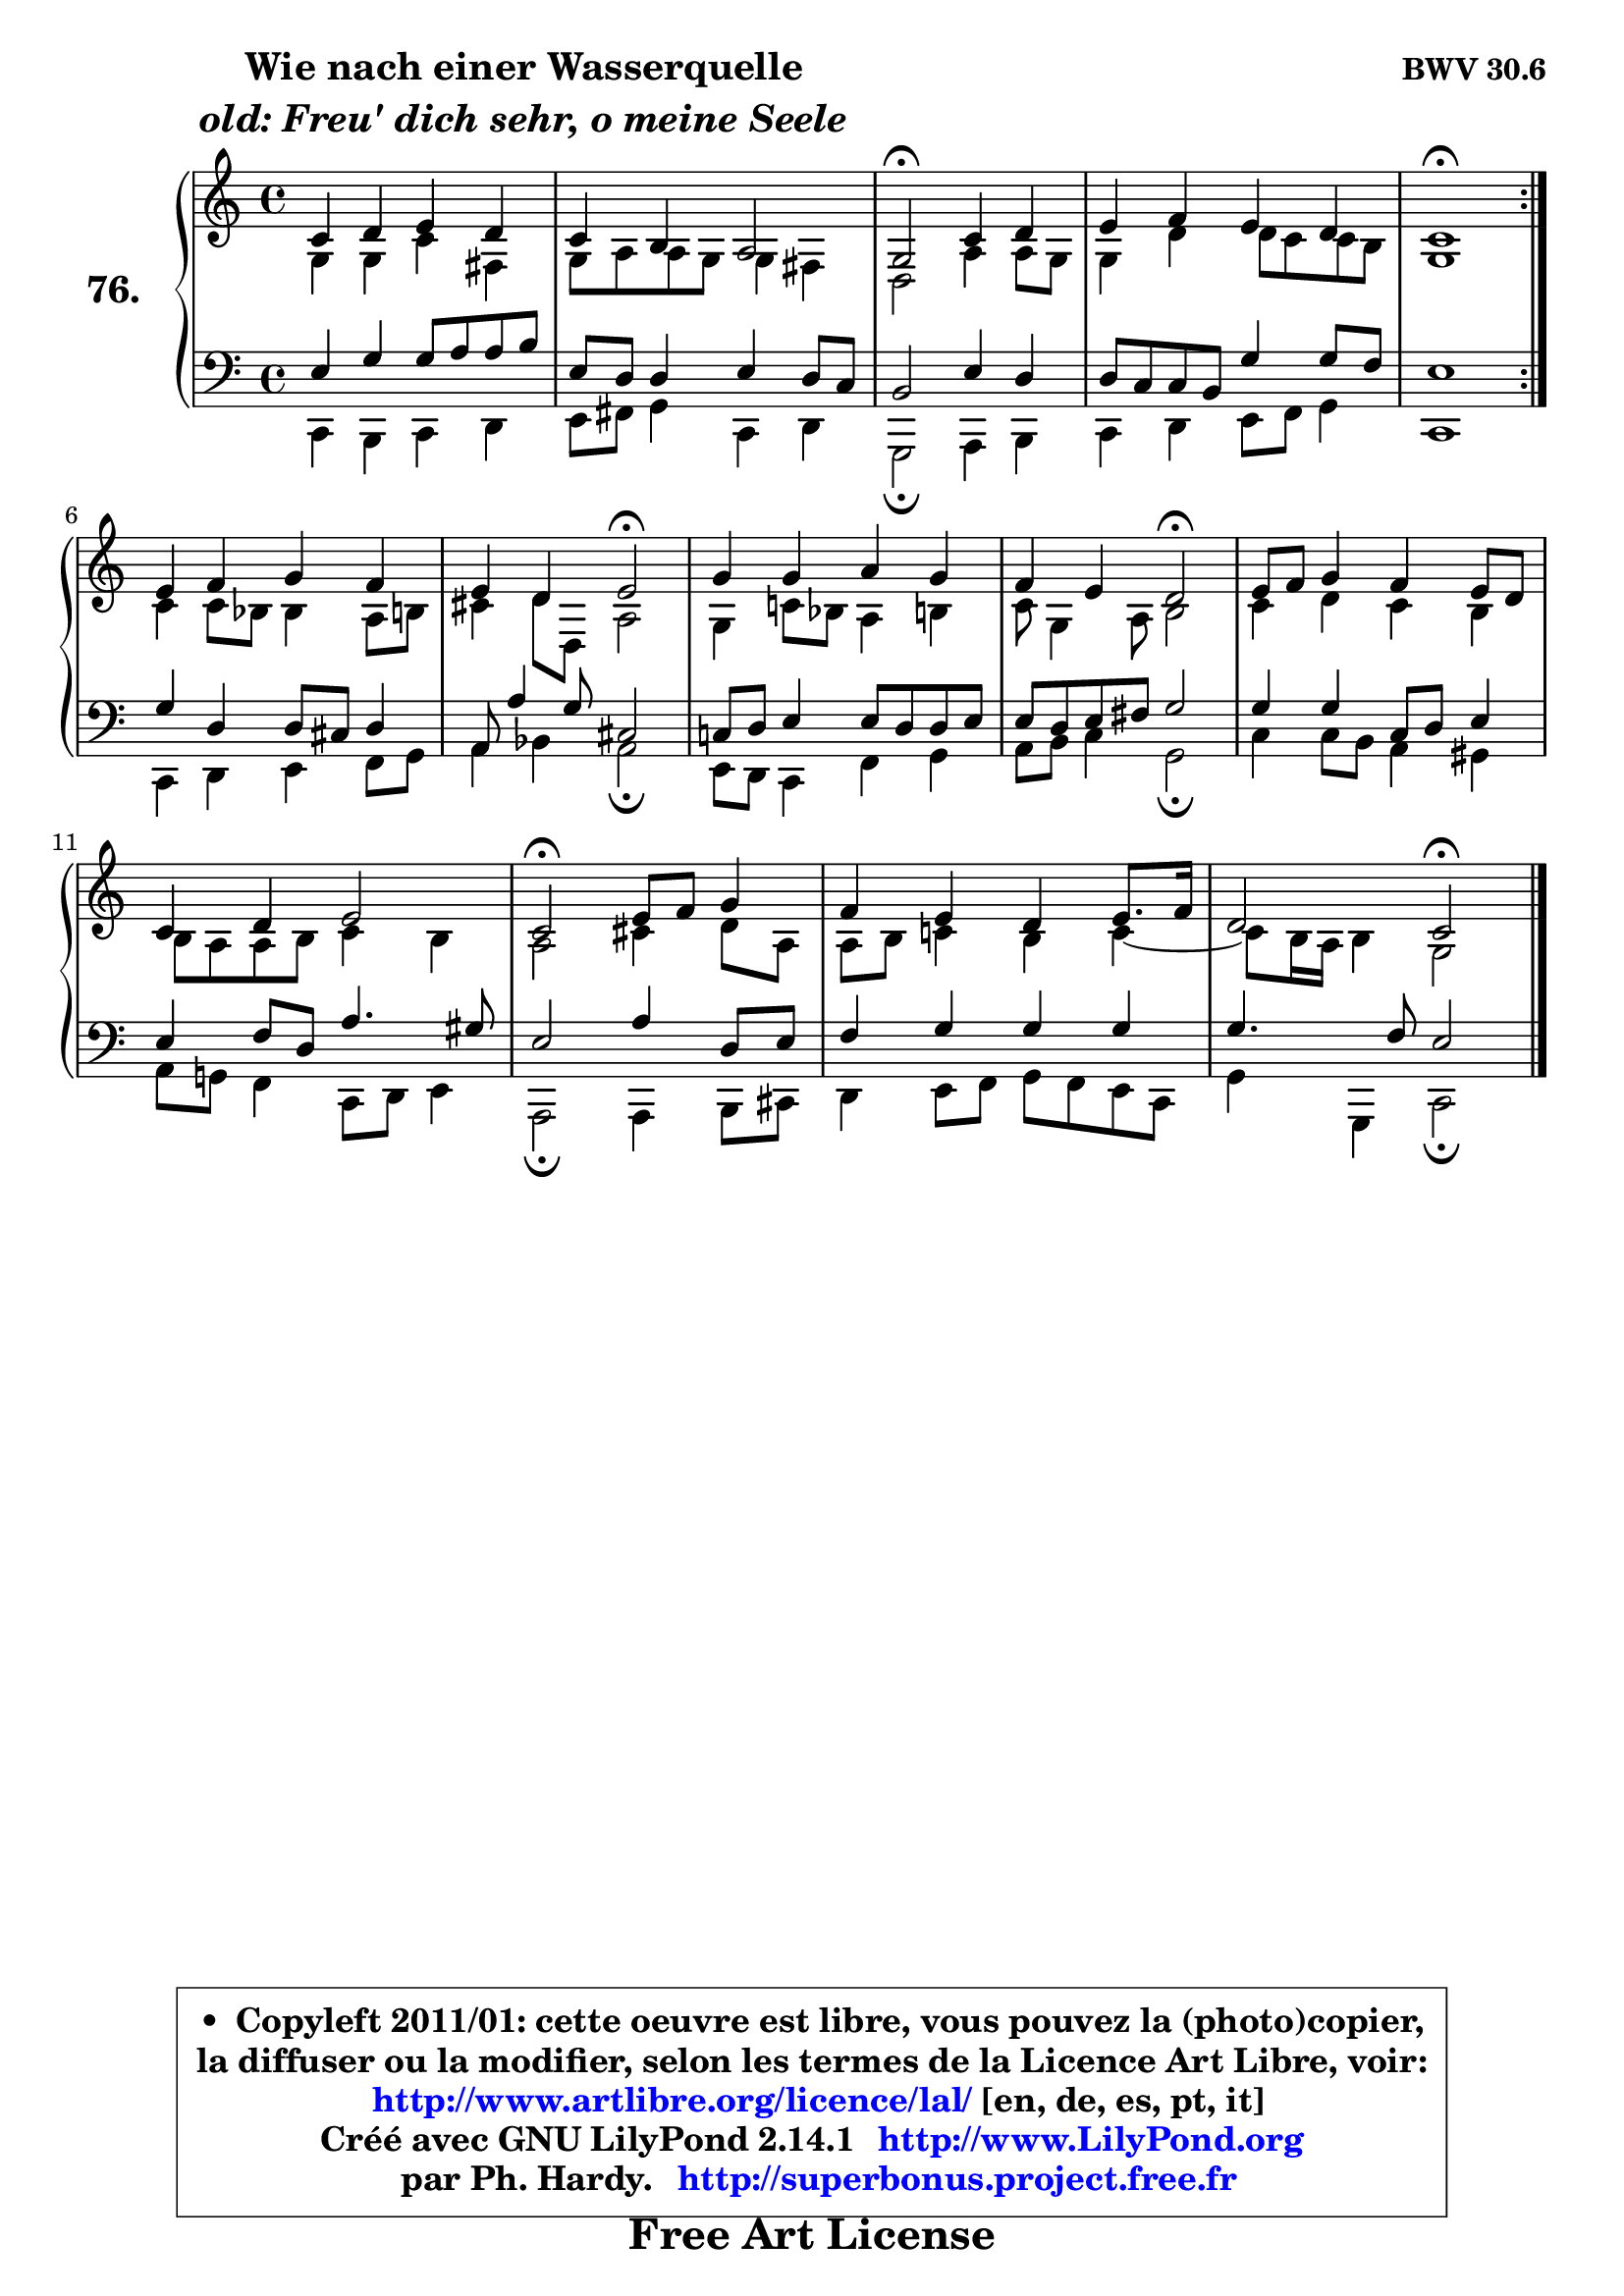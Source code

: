 
\version "2.14.1"

    \paper {
%	system-system-spacing #'padding = #0.1
%	score-system-spacing #'padding = #0.1
%	ragged-bottom = ##f
%	ragged-last-bottom = ##f
	}

    \header {
      opus = \markup { \bold "BWV 30.6" }
      piece = \markup { \hspace #9 \fontsize #2 \bold \column \center-align { \line { "Wie nach einer Wasserquelle" }
                     \line { \italic "old: Freu' dich sehr, o meine Seele" }
                 } }
      maintainer = "Ph. Hardy"
      maintainerEmail = "superbonus.project@free.fr"
      lastupdated = "2011/Jul/20"
      tagline = \markup { \fontsize #3 \bold "Free Art License" }
      copyright = \markup { \fontsize #3  \bold   \override #'(box-padding .  1.0) \override #'(baseline-skip . 2.9) \box \column { \center-align { \fontsize #-2 \line { • \hspace #0.5 Copyleft 2011/01: cette oeuvre est libre, vous pouvez la (photo)copier, } \line { \fontsize #-2 \line {la diffuser ou la modifier, selon les termes de la Licence Art Libre, voir: } } \line { \fontsize #-2 \with-url #"http://www.artlibre.org/licence/lal/" \line { \fontsize #1 \hspace #1.0 \with-color #blue http://www.artlibre.org/licence/lal/ [en, de, es, pt, it] } } \line { \fontsize #-2 \line { Créé avec GNU LilyPond 2.14.1 \with-url #"http://www.LilyPond.org" \line { \with-color #blue \fontsize #1 \hspace #1.0 \with-color #blue http://www.LilyPond.org } } } \line { \hspace #1.0 \fontsize #-2 \line {par Ph. Hardy. } \line { \fontsize #-2 \with-url #"http://superbonus.project.free.fr" \line { \fontsize #1 \hspace #1.0 \with-color #blue http://superbonus.project.free.fr } } } } } }

	  }

  guidemidi = {
	\repeat volta 2 {
        R1 |
        R1 |
        \tempo 4 = 34 r2 \tempo 4 = 78 r2 |
        R1 |
        \tempo 4 = 34 r1 \tempo 4 = 78 | } %fin du repeat
        R1 |
        r2 \tempo 4 = 34 r2 \tempo 4 = 78 |
        R1 |
        r2 \tempo 4 = 34 r2 \tempo 4 = 78 |
        R1 |
        R1 |
        \tempo 4 = 34 r2 \tempo 4 = 78 r2 |
        R1 |
        r2 \tempo 4 = 34 r2 | 
	}

  upper = {
\displayLilyMusic \transpose g c {
	\time 4/4
	\key g \major
	\clef treble
	\voiceOne
	<< { 
	% SOPRANO
	\set Voice.midiInstrument = "acoustic grand"
	\relative c'' {
	\repeat volta 2 {
        g4 a b a |
        g4 fis e2 |
        d2\fermata g4 a |
        b4 c b a |
        g1\fermata | } %fin du repeat
\break
        b4 c d c |
        b4 a b2\fermata |
        d4 d e d |
        c4 b a2\fermata |
        b8 c d4 c b8 a |
        g4 a b2 |
        g2\fermata b8 c d4 |
        c4 b a b8. c16 |
        a2 g2\fermata |
        \bar "|."
	} % fin de relative
	}

	\context Voice="1" { \voiceTwo 
	% ALTO
	\set Voice.midiInstrument = "acoustic grand"
	\relative c' {
	\repeat volta 2 {
        d4 d g cis, |
        d8 e e d d4 cis |
        a2 e'4 e8 d |
        d4 a' a8 g g fis |
        d1 | } %fin du repeat
        g4 g8 f f4 e8 fis |
        gis4 a8 a, e'2 |
        d4 g!8 f e4 fis |
        g8 d4 e8 fis2 |
        g4 a g fis |
        fis8 e e fis g4 fis |
        e2 gis4 a8 e |
        e8 fis g!4 fis g4 ~  |
        g8 fis16 e fis4 d2 |
        \bar "|."
	} % fin de relative
	\oneVoice
	} >>
}
	}

    lower = {
\transpose g c {
	\time 4/4
	\key g \major
	\clef bass
	\voiceOne
	<< { 
	% TENOR
	\set Voice.midiInstrument = "acoustic grand"
	\relative c' {
	\repeat volta 2 {
        b4 d d8 e e fis |
        b,8 a a4 b a8 g |
        fis2 b4 a |
        a8 g g fis d'4 d8 c |
        b1 | } %fin du repeat
        d4 a a8 gis a4 |
        e8 e'4 d8 gis,2 |
        g!8 a b4 b8 a a b |
        b8 a b cis d2 |
        d4 d g,8 a b4 |
        b4 c8 a e'4. dis8 |
        b2 e4 a,8 b |
        c4 d d d |
        d4. c8 b2 |
        \bar "|."
	} % fin de relative
	}
	\context Voice="1" { \voiceTwo 
	% BASS
	\set Voice.midiInstrument = "acoustic grand"
	\relative c {
	\repeat volta 2 {
        g4 fis g a |
        b8 cis d4 g, a |
        d,2\fermata e4 fis |
        g a b8 c d4 |
        g,1 | } %fin du repeat
        g4 a b c8 d |
        e4 f e2\fermata |
        b8 a g4 c d |
        e8 fis g4 d2\fermata |
        g4 g8 fis e4 dis |
        e8 d! c4 g8 a b4 |
        e,2\fermata e4 fis8 gis |
        a4 b8 c d c b g |
        d'4 d, g2\fermata |
        \bar "|."
	} % fin de relative
	\oneVoice
	} >>
}
	}


    \score { 

	\new PianoStaff <<
	\set PianoStaff.instrumentName = \markup { \bold \huge "76." }
	\new Staff = "upper" \upper
	\new Staff = "lower" \lower
	>>

    \layout {
%	ragged-last = ##f
	   }

         } % fin de score

  \score {
    \unfoldRepeats { << \guidemidi \upper \lower >> }
    \midi {
    \context {
     \Staff
      \remove "Staff_performer"
               }

     \context {
      \Voice
       \consists "Staff_performer"
                }

     \context { 
      \Score
      tempoWholesPerMinute = #(ly:make-moment 78 4)
		}
	    }
	}


